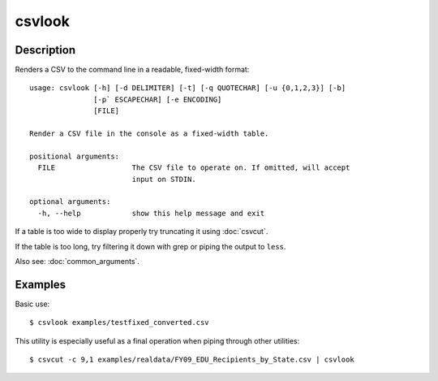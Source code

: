 =======
csvlook
=======

Description
===========

Renders a CSV to the command line in a readable, fixed-width format::

    usage: csvlook [-h] [-d DELIMITER] [-t] [-q QUOTECHAR] [-u {0,1,2,3}] [-b]
                   [-p` ESCAPECHAR] [-e ENCODING]
                   [FILE]

    Render a CSV file in the console as a fixed-width table.

    positional arguments:
      FILE                  The CSV file to operate on. If omitted, will accept
                            input on STDIN.

    optional arguments:
      -h, --help            show this help message and exit

If a table is too wide to display properly try truncating it using :doc:`csvcut`.

If the table is too long, try filtering it down with grep or piping the output to ``less``.

Also see: :doc:`common_arguments`.

Examples
========

Basic use::

    $ csvlook examples/testfixed_converted.csv

This utility is especially useful as a final operation when piping through other utilities::

    $ csvcut -c 9,1 examples/realdata/FY09_EDU_Recipients_by_State.csv | csvlook
